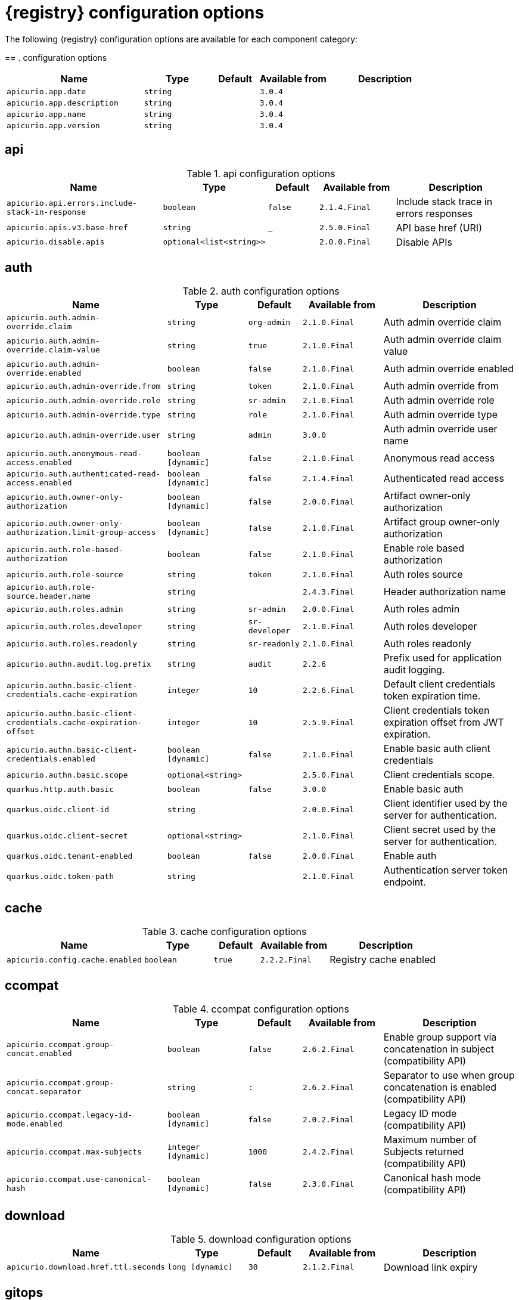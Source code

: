 [id="all-registry-configs_{context}"]
= {registry} configuration options

The following {registry} configuration options are available for each component category:

== 
. configuration options
[.table-expandable,width="100%",cols="6,3,2,3,5",options="header"]
|===
|Name
|Type
|Default
|Available from
|Description
|`apicurio.app.date`
|`string`
|
|`3.0.4`
|
|`apicurio.app.description`
|`string`
|
|`3.0.4`
|
|`apicurio.app.name`
|`string`
|
|`3.0.4`
|
|`apicurio.app.version`
|`string`
|
|`3.0.4`
|
|===

== api
.api configuration options
[.table-expandable,width="100%",cols="6,3,2,3,5",options="header"]
|===
|Name
|Type
|Default
|Available from
|Description
|`apicurio.api.errors.include-stack-in-response`
|`boolean`
|`false`
|`2.1.4.Final`
|Include stack trace in errors responses
|`apicurio.apis.v3.base-href`
|`string`
|`_`
|`2.5.0.Final`
|API base href (URI)
|`apicurio.disable.apis`
|`optional<list<string>>`
|
|`2.0.0.Final`
|Disable APIs
|===

== auth
.auth configuration options
[.table-expandable,width="100%",cols="6,3,2,3,5",options="header"]
|===
|Name
|Type
|Default
|Available from
|Description
|`apicurio.auth.admin-override.claim`
|`string`
|`org-admin`
|`2.1.0.Final`
|Auth admin override claim
|`apicurio.auth.admin-override.claim-value`
|`string`
|`true`
|`2.1.0.Final`
|Auth admin override claim value
|`apicurio.auth.admin-override.enabled`
|`boolean`
|`false`
|`2.1.0.Final`
|Auth admin override enabled
|`apicurio.auth.admin-override.from`
|`string`
|`token`
|`2.1.0.Final`
|Auth admin override from
|`apicurio.auth.admin-override.role`
|`string`
|`sr-admin`
|`2.1.0.Final`
|Auth admin override role
|`apicurio.auth.admin-override.type`
|`string`
|`role`
|`2.1.0.Final`
|Auth admin override type
|`apicurio.auth.admin-override.user`
|`string`
|`admin`
|`3.0.0`
|Auth admin override user name
|`apicurio.auth.anonymous-read-access.enabled`
|`boolean [dynamic]`
|`false`
|`2.1.0.Final`
|Anonymous read access
|`apicurio.auth.authenticated-read-access.enabled`
|`boolean [dynamic]`
|`false`
|`2.1.4.Final`
|Authenticated read access
|`apicurio.auth.owner-only-authorization`
|`boolean [dynamic]`
|`false`
|`2.0.0.Final`
|Artifact owner-only authorization
|`apicurio.auth.owner-only-authorization.limit-group-access`
|`boolean [dynamic]`
|`false`
|`2.1.0.Final`
|Artifact group owner-only authorization
|`apicurio.auth.role-based-authorization`
|`boolean`
|`false`
|`2.1.0.Final`
|Enable role based authorization
|`apicurio.auth.role-source`
|`string`
|`token`
|`2.1.0.Final`
|Auth roles source
|`apicurio.auth.role-source.header.name`
|`string`
|
|`2.4.3.Final`
|Header authorization name
|`apicurio.auth.roles.admin`
|`string`
|`sr-admin`
|`2.0.0.Final`
|Auth roles admin
|`apicurio.auth.roles.developer`
|`string`
|`sr-developer`
|`2.1.0.Final`
|Auth roles developer
|`apicurio.auth.roles.readonly`
|`string`
|`sr-readonly`
|`2.1.0.Final`
|Auth roles readonly
|`apicurio.authn.audit.log.prefix`
|`string`
|`audit`
|`2.2.6`
|Prefix used for application audit logging.
|`apicurio.authn.basic-client-credentials.cache-expiration`
|`integer`
|`10`
|`2.2.6.Final`
|Default client credentials token expiration time.
|`apicurio.authn.basic-client-credentials.cache-expiration-offset`
|`integer`
|`10`
|`2.5.9.Final`
|Client credentials token expiration offset from JWT expiration.
|`apicurio.authn.basic-client-credentials.enabled`
|`boolean [dynamic]`
|`false`
|`2.1.0.Final`
|Enable basic auth client credentials
|`apicurio.authn.basic.scope`
|`optional<string>`
|
|`2.5.0.Final`
|Client credentials scope.
|`quarkus.http.auth.basic`
|`boolean`
|`false`
|`3.0.0`
|Enable basic auth
|`quarkus.oidc.client-id`
|`string`
|
|`2.0.0.Final`
|Client identifier used by the server for authentication.
|`quarkus.oidc.client-secret`
|`optional<string>`
|
|`2.1.0.Final`
|Client secret used by the server for authentication.
|`quarkus.oidc.tenant-enabled`
|`boolean`
|`false`
|`2.0.0.Final`
|Enable auth
|`quarkus.oidc.token-path`
|`string`
|
|`2.1.0.Final`
|Authentication server token endpoint.
|===

== cache
.cache configuration options
[.table-expandable,width="100%",cols="6,3,2,3,5",options="header"]
|===
|Name
|Type
|Default
|Available from
|Description
|`apicurio.config.cache.enabled`
|`boolean`
|`true`
|`2.2.2.Final`
|Registry cache enabled
|===

== ccompat
.ccompat configuration options
[.table-expandable,width="100%",cols="6,3,2,3,5",options="header"]
|===
|Name
|Type
|Default
|Available from
|Description
|`apicurio.ccompat.group-concat.enabled`
|`boolean`
|`false`
|`2.6.2.Final`
|Enable group support via concatenation in subject (compatibility API)
|`apicurio.ccompat.group-concat.separator`
|`string`
|`:`
|`2.6.2.Final`
|Separator to use when group concatenation is enabled (compatibility API)
|`apicurio.ccompat.legacy-id-mode.enabled`
|`boolean [dynamic]`
|`false`
|`2.0.2.Final`
|Legacy ID mode (compatibility API)
|`apicurio.ccompat.max-subjects`
|`integer [dynamic]`
|`1000`
|`2.4.2.Final`
|Maximum number of Subjects returned (compatibility API)
|`apicurio.ccompat.use-canonical-hash`
|`boolean [dynamic]`
|`false`
|`2.3.0.Final`
|Canonical hash mode (compatibility API)
|===

== download
.download configuration options
[.table-expandable,width="100%",cols="6,3,2,3,5",options="header"]
|===
|Name
|Type
|Default
|Available from
|Description
|`apicurio.download.href.ttl.seconds`
|`long [dynamic]`
|`30`
|`2.1.2.Final`
|Download link expiry
|===

== gitops
.gitops configuration options
[.table-expandable,width="100%",cols="6,3,2,3,5",options="header"]
|===
|Name
|Type
|Default
|Available from
|Description
|`apicurio.gitops.id`
|`string`
|
|`3.0.0`
|Identifier of this Registry instance. Only data that references this identifier will be loaded.
|`apicurio.gitops.repo.origin.branch`
|`string`
|`main`
|`3.0.0`
|Name of the branch in the remote git repository containing data to be loaded.
|`apicurio.gitops.repo.origin.uri`
|`string`
|
|`3.0.0`
|URI of the remote git repository containing data to be loaded.
|`apicurio.gitops.workdir`
|`string`
|`/tmp/apicurio-registry-gitops`
|`3.0.0`
|Path to GitOps working directory, which is used to store the local git repository.
|===

== health
.health configuration options
[.table-expandable,width="100%",cols="6,3,2,3,5",options="header"]
|===
|Name
|Type
|Default
|Available from
|Description
|`apicurio.liveness.errors.ignored`
|`optional<list<string>>`
|
|`1.2.3.Final`
|Ignored liveness errors
|`apicurio.metrics.persistence-exception-liveness-check.counter-reset-window-duration.seconds`
|`integer`
|`60`
|`1.0.2.Final`
|Counter reset window duration of persistence liveness check
|`apicurio.metrics.persistence-exception-liveness-check.error-threshold`
|`integer`
|`1`
|`1.0.2.Final`
|Error threshold of persistence liveness check
|`apicurio.metrics.persistence-exception-liveness-check.logging.disabled`
|`boolean`
|`false`
|`2.0.0.Final`
|Disable logging of persistence liveness check
|`apicurio.metrics.persistence-exception-liveness-check.status-reset-window-duration.seconds`
|`integer`
|`300`
|`1.0.2.Final`
|Status reset window duration of persistence liveness check
|`apicurio.metrics.persistence-timeout-readiness-check.error-threshold`
|`integer`
|`5`
|`1.0.2.Final`
|Error threshold of persistence readiness check
|`apicurio.metrics.persistence-timeout-readiness-check.timeout.seconds`
|`integer`
|`15`
|`1.0.2.Final`
|Timeout of persistence readiness check
|`apicurio.metrics.persitence-timeout-readiness-check.status-reset-window-duration.seconds`
|`integer`
|`300`
|`1.0.2.Final`
|Status reset window duration of persistence readiness check
|`apicurio.metrics.resonse-error-liveness-check.counter-reset-window-duration.seconds`
|`integer`
|`60`
|`1.0.2.Final`
|Counter reset window duration of response liveness check
|`apicurio.metrics.response-error-liveness-check.counter-reset-window-duration.seconds`
|`integer`
|`60`
|`1.0.2.Final`
|Counter reset window duration of persistence readiness check
|`apicurio.metrics.response-error-liveness-check.disabled`
|`boolean`
|`false`
|`2.0.0.Final`
|Disable logging of response liveness check
|`apicurio.metrics.response-error-liveness-check.error-threshold`
|`integer`
|`1`
|`1.0.2.Final`
|Error threshold of response liveness check
|`apicurio.metrics.response-error-liveness-check.status-reset-window-duration.seconds`
|`integer`
|`300`
|`1.0.2.Final`
|Status reset window duration of response liveness check
|`apicurio.metrics.response-timeout-readiness-check.counter-reset-window-duration.seconds`
|`instance<integer>`
|`60`
|`1.0.2.Final`
|Counter reset window duration of response readiness check
|`apicurio.metrics.response-timeout-readiness-check.error-threshold`
|`instance<integer>`
|`1`
|`1.0.2.Final`
|Error threshold of response readiness check
|`apicurio.metrics.response-timeout-readiness-check.timeout.seconds`
|`instance<integer>`
|`10`
|`1.0.2.Final`
|Timeout of response readiness check
|`apicurio.metrics.response-timeout-rediness-check.status-reset-window-duration.seconds`
|`instance<integer>`
|`300`
|`1.0.2.Final`
|Status reset window duration of response readiness check
|`apicurio.storage.metrics.cache.check-period.ms`
|`long`
|`30000`
|`2.1.0.Final`
|Storage metrics cache check period
|===

== import
.import configuration options
[.table-expandable,width="100%",cols="6,3,2,3,5",options="header"]
|===
|Name
|Type
|Default
|Available from
|Description
|`apicurio.import.preserveContentId`
|`boolean`
|`true`
|`3.0.0`
|When set to true, content IDs from the import file will be used (otherwise new IDs will be generated).  Defaults to 'true'.
|`apicurio.import.preserveGlobalId`
|`boolean`
|`true`
|`3.0.0`
|When set to true, global IDs from the import file will be used (otherwise new IDs will be generated).  Defaults to 'true'.
|`apicurio.import.requireEmptyRegistry`
|`boolean`
|`true`
|`3.0.0`
|When set to true, importing data will only work when the registry is empty.  Defaults to 'true'.
|`apicurio.import.url`
|`optional<url>`
|
|`2.1.0.Final`
|The import URL
|`apicurio.import.work-dir`
|`string`
|
|`3.0.0`
|Temporary work directory to use when importing data.
|===

== limits
.limits configuration options
[.table-expandable,width="100%",cols="6,3,2,3,5",options="header"]
|===
|Name
|Type
|Default
|Available from
|Description
|`apicurio.limits.config.max-artifact-labels`
|`long`
|`-1`
|`2.2.3.Final`
|Max artifact labels
|`apicurio.limits.config.max-artifact-properties`
|`long`
|`-1`
|`2.1.0.Final`
|Max artifact properties
|`apicurio.limits.config.max-artifacts`
|`long`
|`-1`
|`2.1.0.Final`
|Max artifacts
|`apicurio.limits.config.max-description-length`
|`long`
|`-1`
|`2.1.0.Final`
|Max artifact description length
|`apicurio.limits.config.max-label-size.bytes`
|`long`
|`-1`
|`2.1.0.Final`
|Max artifact label size
|`apicurio.limits.config.max-name-length`
|`long`
|`-1`
|`2.1.0.Final`
|Max artifact name length
|`apicurio.limits.config.max-property-key-size.bytes`
|`long`
|`-1`
|`2.1.0.Final`
|Max artifact property key size
|`apicurio.limits.config.max-property-value-size.bytes`
|`long`
|`-1`
|`2.1.0.Final`
|Max artifact property value size
|`apicurio.limits.config.max-requests-per-second`
|`long`
|`-1`
|`2.2.3.Final`
|Max artifact requests per second
|`apicurio.limits.config.max-schema-size.bytes`
|`long`
|`-1`
|`2.2.3.Final`
|Max schema size (bytes)
|`apicurio.limits.config.max-total-schemas`
|`long`
|`-1`
|`2.1.0.Final`
|Max total schemas
|`apicurio.limits.config.max-versions-per-artifact`
|`long`
|`-1`
|`2.1.0.Final`
|Max versions per artifacts
|`apicurio.storage.metrics.cache.max-size`
|`long`
|`1000`
|`2.4.1.Final`
|Storage metrics cache max size.
|===

== redirects
.redirects configuration options
[.table-expandable,width="100%",cols="6,3,2,3,5",options="header"]
|===
|Name
|Type
|Default
|Available from
|Description
|`apicurio.redirects`
|`map<string, string>`
|
|`2.1.2.Final`
|Registry redirects
|`apicurio.redirects.enabled`
|`boolean`
|
|`2.1.2.Final`
|Enable redirects
|`apicurio.url.override.host`
|`optional<string>`
|
|`2.5.0.Final`
|Override the hostname used for generating externally-accessible URLs. The host and port overrides are useful when deploying Registry with HTTPS passthrough Ingress or Route. In cases like these, the request URL (and port) that is then re-used for redirection does not belong to actual external URL used by the client, because the request is proxied. The redirection then fails because the target URL is not reachable.
|`apicurio.url.override.port`
|`optional<integer>`
|
|`2.5.0.Final`
|Override the port used for generating externally-accessible URLs.
|===

== rest
.rest configuration options
[.table-expandable,width="100%",cols="6,3,2,3,5",options="header"]
|===
|Name
|Type
|Default
|Available from
|Description
|`apicurio.rest.artifact.download.max-size.bytes`
|`int`
|`1000000`
|`2.2.6`
|Max size of the artifact allowed to be downloaded from URL
|`apicurio.rest.artifact.download.ssl-validation.disabled`
|`boolean`
|`false`
|`2.2.6`
|Skip SSL validation when downloading artifacts from URL
|`apicurio.rest.deletion.artifact-version.enabled`
|`boolean [dynamic]`
|`false`
|`2.4.2`
|Enables artifact version deletion
|`apicurio.rest.deletion.artifact.enabled`
|`boolean [dynamic]`
|`false`
|`3.0.0`
|Enables artifact deletion
|`apicurio.rest.deletion.group.enabled`
|`boolean [dynamic]`
|`false`
|`3.0.0`
|Enables group deletion
|`apicurio.rest.mutability.artifact-version-content.enabled`
|`boolean [dynamic]`
|`false`
|`3.0.2`
|Enables artifact version mutability
|`apicurio.rest.search-results.labels.max-size.bytes`
|`int`
|`512`
|`3.0.3`
|Max size of the labels (in bytes) per item from within search results
|===

== semver
.semver configuration options
[.table-expandable,width="100%",cols="6,3,2,3,5",options="header"]
|===
|Name
|Type
|Default
|Available from
|Description
|`apicurio.semver.branching.coerce`
|`boolean [dynamic]`
|`false`
|`3.0.0`
|If true, invalid versions will be coerced to Semantic Versioning 2 format (https://semver.org) if possible.
|`apicurio.semver.branching.enabled`
|`boolean [dynamic]`
|`false`
|`3.0.0`
|Automatically create or update branches for major ('A.x') and minor ('A.B.x') artifact versions.
|`apicurio.semver.validation.enabled`
|`boolean [dynamic]`
|`false`
|`3.0.0`
|Validate that all artifact versions conform to Semantic Versioning 2 format (https://semver.org).
|===

== storage
.storage configuration options
[.table-expandable,width="100%",cols="6,3,2,3,5",options="header"]
|===
|Name
|Type
|Default
|Available from
|Description
|`apicurio.datasource.blue.db-kind`
|`string`
|`h2`
|`3.0.0`
|Gitops blue datasource db kind
|`apicurio.datasource.blue.jdbc.initial-size`
|`string`
|`20`
|`3.0.0`
|Gitops blue datasource pool initial size
|`apicurio.datasource.blue.jdbc.max-size`
|`string`
|`100`
|`3.0.0`
|Gitops blue datasource pool max size
|`apicurio.datasource.blue.jdbc.min-size`
|`string`
|`20`
|`3.0.0`
|Gitops blue datasource pool minimum size
|`apicurio.datasource.blue.jdbc.url`
|`string`
|`jdbc:h2:mem:registry_db`
|`3.0.0`
|Gitops blue datasource jdbc url
|`apicurio.datasource.blue.password`
|`string`
|`sa`
|`3.0.0`
|Gitops blue datasource password
|`apicurio.datasource.blue.username`
|`string`
|`sa`
|`3.0.0`
|Gitops blue datasource username
|`apicurio.datasource.green.db-kind`
|`string`
|`h2`
|`3.0.0`
|Gitops green datasource db kind
|`apicurio.datasource.green.jdbc.initial-size`
|`string`
|`20`
|`3.0.0`
|Gitops green datasource pool initial size
|`apicurio.datasource.green.jdbc.max-size`
|`string`
|`100`
|`3.0.0`
|Gitops green datasource pool max size
|`apicurio.datasource.green.jdbc.min-size`
|`string`
|`20`
|`3.0.0`
|Gitops green datasource pool minimum size
|`apicurio.datasource.green.jdbc.url`
|`string`
|`jdbc:h2:mem:registry_db`
|`3.0.0`
|Gitops green datasource jdbc url
|`apicurio.datasource.green.password`
|`string`
|`sa`
|`3.0.0`
|Gitops green datasource password
|`apicurio.datasource.green.username`
|`string`
|`sa`
|`3.0.0`
|Gitops green datasource username
|`apicurio.events.kafka.topic`
|`string`
|`registry-events`
|
|Storage event topic
|`apicurio.kafkasql.bootstrap.servers`
|`string`
|
|
|Kafka sql storage bootstrap servers
|`apicurio.kafkasql.consumer.group-prefix`
|`string`
|`apicurio-`
|
|Kafka sql storage prefix for consumer group name
|`apicurio.kafkasql.consumer.poll.timeout`
|`integer`
|`5000`
|
|Kafka sql storage consumer poll timeout
|`apicurio.kafkasql.coordinator.response-timeout`
|`integer`
|`30000`
|
|Kafka sql storage coordinator response timeout
|`apicurio.kafkasql.security.protocol`
|`optional<string>`
|
|
|Kafka sql storage security protocol
|`apicurio.kafkasql.security.sasl.client-id`
|`string`
|
|
|Kafka sql storage sasl client identifier
|`apicurio.kafkasql.security.sasl.client-secret`
|`string`
|
|
|Kafka sql storage sasl client secret
|`apicurio.kafkasql.security.sasl.enabled`
|`boolean`
|`false`
|
|Kafka sql storage sasl enabled
|`apicurio.kafkasql.security.sasl.login.callback.handler.class`
|`string`
|
|
|Kafka sql storage sasl login callback handler
|`apicurio.kafkasql.security.sasl.mechanism`
|`string`
|
|
|Kafka sql storage sasl mechanism
|`apicurio.kafkasql.security.sasl.token.endpoint`
|`string`
|
|
|Kafka sql storage sasl token endpoint
|`apicurio.kafkasql.security.ssl.truststore.location`
|`optional<string>`
|
|
|Kafka sql storage ssl truststore location
|`apicurio.kafkasql.security.ssl.truststore.type`
|`optional<string>`
|
|
|Kafka sql storage ssl truststore type
|`apicurio.kafkasql.snapshot.every.seconds`
|`string`
|`86400s`
|`3.0.0`
|Kafka sql journal topic snapshot every
|`apicurio.kafkasql.snapshots.topic`
|`string`
|`kafkasql-snapshots`
|`3.0.0`
|Kafka sql storage topic name
|`apicurio.kafkasql.ssl.key.password`
|`optional<string>`
|
|
|Kafka sql storage ssl key password
|`apicurio.kafkasql.ssl.keystore.location`
|`optional<string>`
|
|
|Kafka sql storage ssl keystore location
|`apicurio.kafkasql.ssl.keystore.password`
|`optional<string>`
|
|
|Kafka sql storage ssl keystore password
|`apicurio.kafkasql.ssl.keystore.type`
|`optional<string>`
|
|
|Kafka sql storage ssl keystore type
|`apicurio.kafkasql.ssl.truststore.password`
|`optional<string>`
|
|
|Kafka sql storage ssl truststore password
|`apicurio.kafkasql.topic`
|`string`
|`kafkasql-journal`
|
|Kafka sql storage topic name
|`apicurio.kafkasql.topic.auto-create`
|`boolean`
|`true`
|
|Kafka sql storage topic auto create
|`apicurio.sql.db-schema`
|`string`
|`*`
|`3.0.6`
|Database schema name (only needed when running two instances of Registry against the same database, in multiple schemas)
|`apicurio.sql.init`
|`boolean`
|`true`
|`2.0.0.Final`
|SQL init
|`apicurio.storage.kind`
|`string`
|
|`3.0.0`
|Application storage variant, for example, sql, kafkasql, or gitops
|`apicurio.storage.read-only.enabled`
|`boolean [dynamic]`
|`false`
|`2.5.0.Final`
|Enable Registry storage read-only mode
|`apicurio.storage.snapshot.location`
|`string`
|`./`
|`3.0.0`
|Kafka sql snapshots store location
|`apicurio.storage.sql.kind`
|`string`
|`h2`
|`3.0.0`
|Application datasource database type
|`artifacts.skip.disabled.latest`
|`boolean`
|`true`
|`2.4.2`
|Skip artifact versions with DISABLED state when retrieving latest artifact version
|===

== ui
.ui configuration options
[.table-expandable,width="100%",cols="6,3,2,3,5",options="header"]
|===
|Name
|Type
|Default
|Available from
|Description
|`apicurio.ui.auth.oidc.client-id`
|`string`
|`apicurio-registry-ui`
|`3.0.0`
|The OIDC clientId
|`apicurio.ui.auth.oidc.logout-url`
|`string`
|`f5`
|`3.0.0`
|The OIDC logout URL
|`apicurio.ui.auth.oidc.redirect-uri`
|`string`
|`/`
|`3.0.0`
|The OIDC redirectUri
|`apicurio.ui.auth.oidc.scope`
|`string`
|`openid profile email`
|`3.0.8`
|UI auth OIDC scope value
|`apicurio.ui.contextPath`
|`string`
|`/`
|`3.0.0`
|Context path of the UI
|`apicurio.ui.docsUrl`
|`string`
|`/docs/`
|`3.0.0`
|URL of the Documentation component
|`apicurio.ui.features.breadcrumbs`
|`string`
|`true`
|`3.0.0`
|Enabled to show breadcrumbs in the UI
|`apicurio.ui.features.read-only.enabled`
|`string`
|`false`
|`3.0.0`
|Enabled to set the UI to read-only mode
|`apicurio.ui.features.settings`
|`string`
|`true`
|`3.0.0`
|Enabled to show the Settings tab in the UI
|`apicurio.ui.navPrefixPath`
|`string`
|`/`
|`3.0.0`
|Navigation prefix for all UI paths
|===

